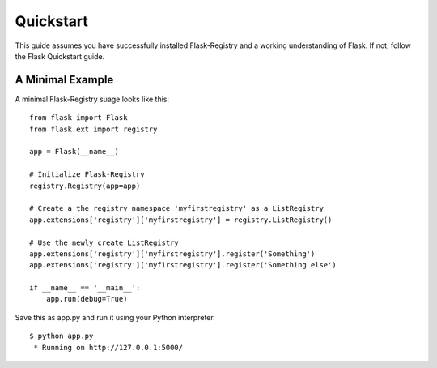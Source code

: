 .. _quickstart:

Quickstart
==========

This guide assumes you have successfully installed Flask-Registry and a working
understanding of Flask. If not, follow the Flask Quickstart guide.


A Minimal Example
-----------------

A minimal Flask-Registry suage looks like this: ::

    from flask import Flask
    from flask.ext import registry

    app = Flask(__name__)

    # Initialize Flask-Registry
    registry.Registry(app=app)

    # Create a the registry namespace 'myfirstregistry' as a ListRegistry
    app.extensions['registry']['myfirstregistry'] = registry.ListRegistry()

    # Use the newly create ListRegistry
    app.extensions['registry']['myfirstregistry'].register('Something')
    app.extensions['registry']['myfirstregistry'].register('Something else')

    if __name__ == '__main__':
        app.run(debug=True)


Save this as app.py and run it using your Python interpreter. ::

    $ python app.py
     * Running on http://127.0.0.1:5000/

